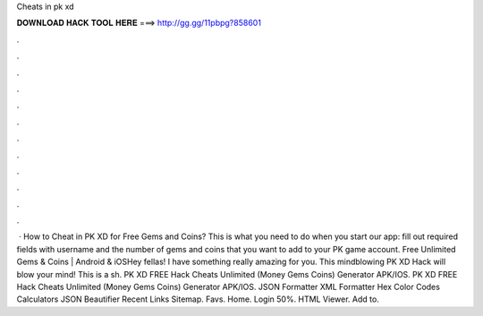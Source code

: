 Cheats in pk xd

𝐃𝐎𝐖𝐍𝐋𝐎𝐀𝐃 𝐇𝐀𝐂𝐊 𝐓𝐎𝐎𝐋 𝐇𝐄𝐑𝐄 ===> http://gg.gg/11pbpg?858601

.

.

.

.

.

.

.

.

.

.

.

.

 · How to Cheat in PK XD for Free Gems and Coins? This is what you need to do when you start our app: fill out required fields with username and the number of gems and coins that you want to add to your PK game account. Free Unlimited Gems & Coins | Android & iOSHey fellas! I have something really amazing for you. This mindblowing PK XD Hack will blow your mind! This is a sh. PK XD FREE Hack Cheats Unlimited (Money Gems Coins) Generator APK/IOS. PK XD FREE Hack Cheats Unlimited (Money Gems Coins) Generator APK/IOS. JSON Formatter XML Formatter Hex Color Codes Calculators JSON Beautifier Recent Links Sitemap. Favs. Home. Login 50%. HTML Viewer. Add to.